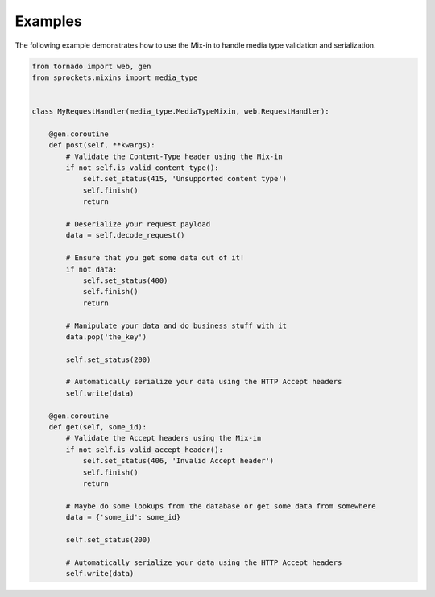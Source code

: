 Examples
========

The following example demonstrates how to use the Mix-in to handle media
type validation and serialization.

.. code:: python

    from tornado import web, gen
    from sprockets.mixins import media_type


    class MyRequestHandler(media_type.MediaTypeMixin, web.RequestHandler):

        @gen.coroutine
        def post(self, **kwargs):
            # Validate the Content-Type header using the Mix-in
            if not self.is_valid_content_type():
                self.set_status(415, 'Unsupported content type')
                self.finish()
                return

            # Deserialize your request payload
            data = self.decode_request()

            # Ensure that you get some data out of it!
            if not data:
                self.set_status(400)
                self.finish()
                return

            # Manipulate your data and do business stuff with it
            data.pop('the_key')

            self.set_status(200)

            # Automatically serialize your data using the HTTP Accept headers
            self.write(data)

        @gen.coroutine
        def get(self, some_id):
            # Validate the Accept headers using the Mix-in
            if not self.is_valid_accept_header():
                self.set_status(406, 'Invalid Accept header')
                self.finish()
                return

            # Maybe do some lookups from the database or get some data from somewhere
            data = {'some_id': some_id}

            self.set_status(200)

            # Automatically serialize your data using the HTTP Accept headers
            self.write(data)
